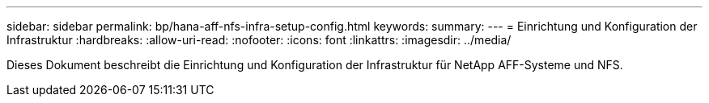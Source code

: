 ---
sidebar: sidebar 
permalink: bp/hana-aff-nfs-infra-setup-config.html 
keywords:  
summary:  
---
= Einrichtung und Konfiguration der Infrastruktur
:hardbreaks:
:allow-uri-read: 
:nofooter: 
:icons: font
:linkattrs: 
:imagesdir: ../media/


[role="lead"]
Dieses Dokument beschreibt die Einrichtung und Konfiguration der Infrastruktur für NetApp AFF-Systeme und NFS.
